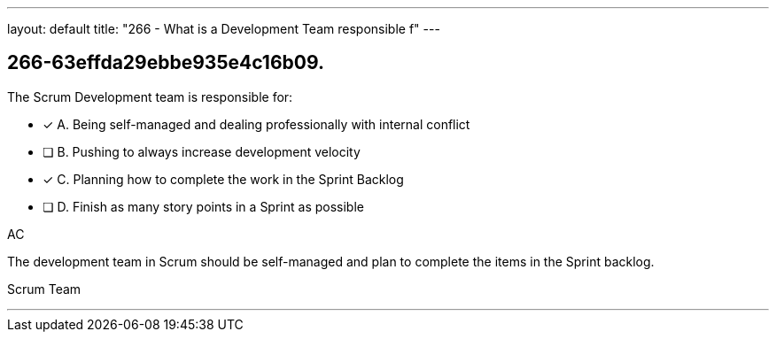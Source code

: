 ---
layout: default 
title: "266 - What is a Development Team responsible f"
---


[#question]
== 266-63effda29ebbe935e4c16b09.

****

[#query]
--
The Scrum Development team is responsible for:
--

[#list]
--
* [*] A. Being self-managed and dealing professionally with internal conflict
* [ ] B. Pushing to always increase development velocity
* [*] C. Planning how to complete the work in the Sprint Backlog
* [ ] D. Finish as many story points in a Sprint as possible

--
****

[#answer]
AC

[#explanation]
--

The development team in Scrum should be self-managed and plan to complete the items in the Sprint backlog.
--

[#ka]
Scrum Team

'''

